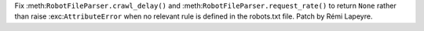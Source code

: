 Fix :meth:``RobotFileParser.crawl_delay()`` and
:meth:``RobotFileParser.request_rate()`` to return ``None`` rather than
raise :exc:``AttributeError`` when no relevant rule is defined in the
robots.txt file.  Patch by Rémi Lapeyre.
